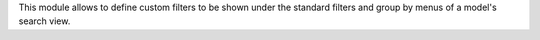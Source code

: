 This module allows to define custom filters to be shown under the standard
filters and group by menus of a model's search view.
